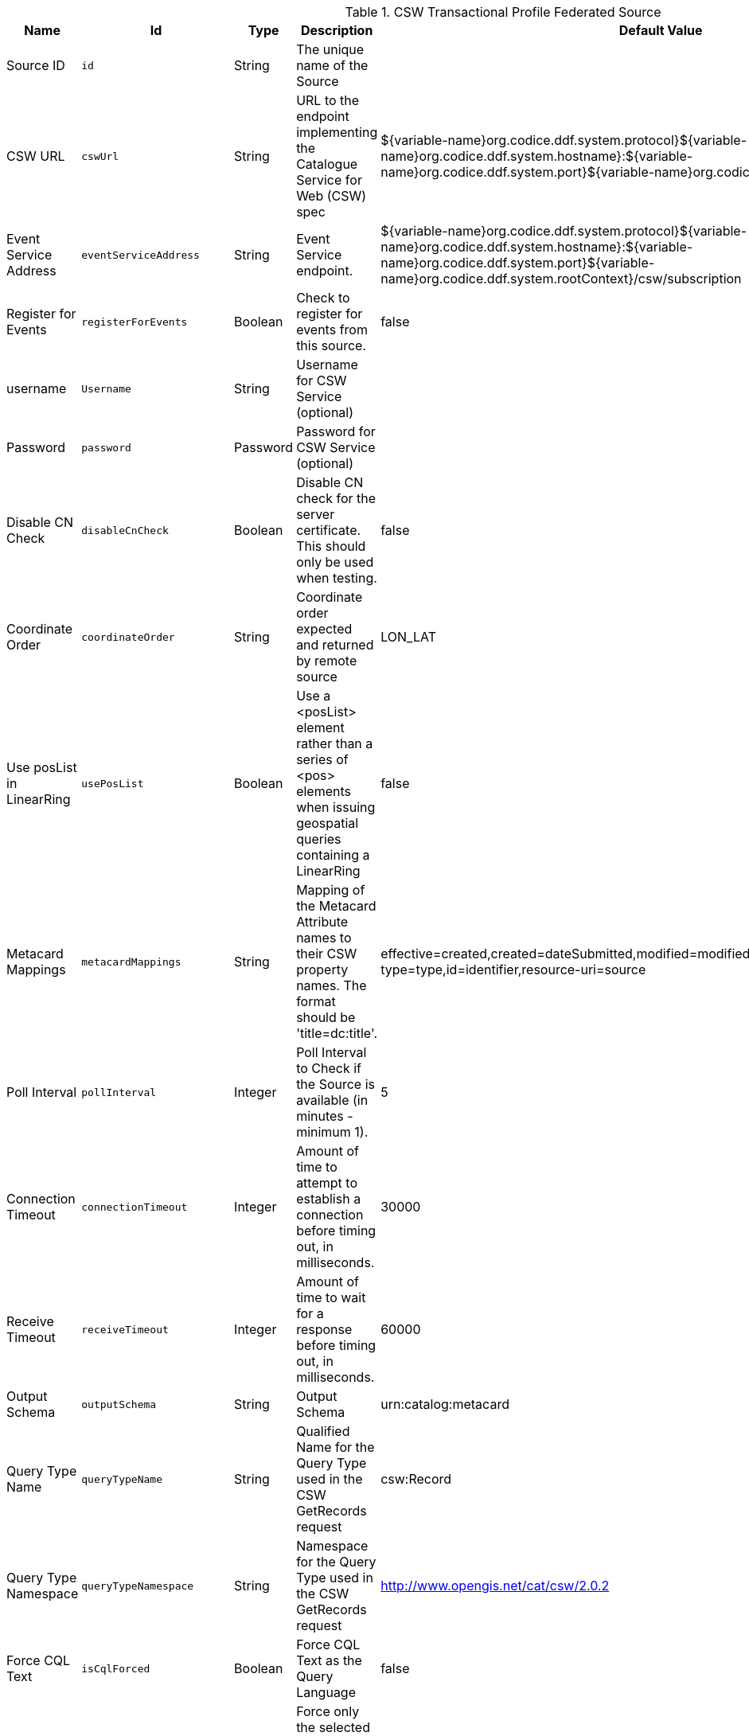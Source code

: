 :title: CSW Transactional Profile Federated Source
:id: Csw_Transactional_Federated_Source
:status: published
:type: table
:application: ${ddf-spatial}
:summary: CSW Federated Source that supports transactions (create, update, delete).

.[[_Csw_Transactional_Federated_Source]]CSW Transactional Profile Federated Source
[cols="1,1m,1,3,1,1" options="header"]
|===

|Name
|Id
|Type
|Description
|Default Value
|Required

|Source ID
|id
|String
|The unique name of the Source
|
|true

|CSW URL
|cswUrl
|String
|URL to the endpoint implementing the Catalogue Service for Web (CSW) spec
|${variable-name}org.codice.ddf.system.protocol}${variable-name}org.codice.ddf.system.hostname}:${variable-name}org.codice.ddf.system.port}${variable-name}org.codice.ddf.system.rootContext}/csw
|true

|Event Service Address
|eventServiceAddress
|String
|Event Service endpoint.
|${variable-name}org.codice.ddf.system.protocol}${variable-name}org.codice.ddf.system.hostname}:${variable-name}org.codice.ddf.system.port}${variable-name}org.codice.ddf.system.rootContext}/csw/subscription
|false

|Register for Events
|registerForEvents
|Boolean
|Check to register for events from this source.
|false
|false

|username
|Username
|String
|Username for CSW Service (optional)
|
|false

|Password
|password
|Password
|Password for CSW Service (optional)
|
|false

|Disable CN Check
|disableCnCheck
|Boolean
|Disable CN check for the server certificate. This should only be used when testing.
|false
|true

|Coordinate Order
|coordinateOrder
|String
|Coordinate order expected and returned by remote source
|LON_LAT
|true

|Use posList in LinearRing
|usePosList
|Boolean
|Use a <posList> element rather than a series of <pos> elements when issuing geospatial queries containing a LinearRing
|false
|false

|Metacard Mappings
|metacardMappings
|String
|Mapping of the Metacard Attribute names to their CSW property names. The format should be 'title=dc:title'.
|effective=created,created=dateSubmitted,modified=modified,thumbnail=references,content-type=type,id=identifier,resource-uri=source
|false

|Poll Interval
|pollInterval
|Integer
|Poll Interval to Check if the Source is available (in minutes - minimum 1).
|5
|true

|Connection Timeout
|connectionTimeout
|Integer
|Amount of time to attempt to establish a connection before timing out, in milliseconds.
|30000
|true

|Receive Timeout
|receiveTimeout
|Integer
|Amount of time to wait for a response before timing out, in milliseconds.
|60000
|true

|Output Schema
|outputSchema
|String
|Output Schema
|urn:catalog:metacard
|true

|Query Type Name
|queryTypeName
|String
|Qualified Name for the Query Type used in the CSW GetRecords request
|csw:Record
|true

|Query Type Namespace
|queryTypeNamespace
|String
|Namespace for the Query Type used in the CSW GetRecords request
|http://www.opengis.net/cat/csw/2.0.2
|true

|Force CQL Text
|isCqlForced
|Boolean
|Force CQL Text as the Query Language
|false
|true

|Forced Spatial Filter Type
|forceSpatialFilter
|String
|Force only the selected Spatial Filter Type as the only available Spatial Filter.
|NO_FILTER
|false

|Security Attributes
|securityAttributeStrings
|String
|Security attributes for this source
|
|true

|===

